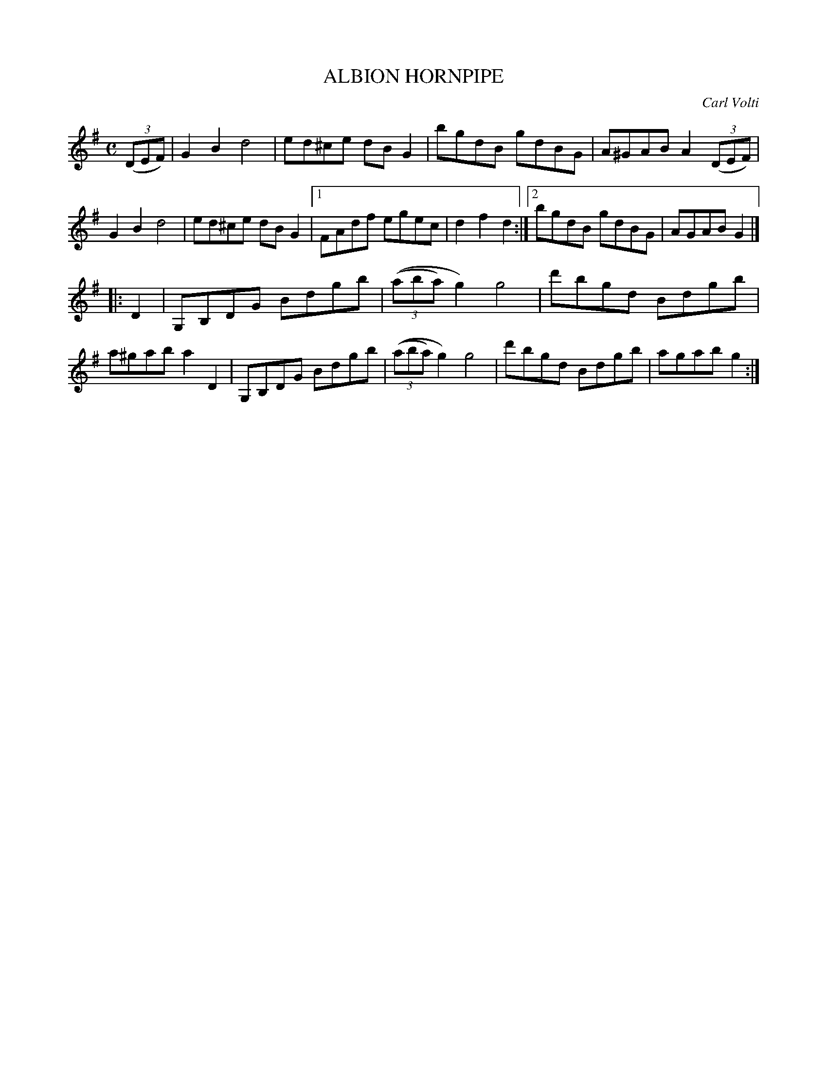 X: 3342
T: ALBION HORNPIPE
C: Carl Volti
R: Hornpipe.
%R: hornpipe, reel
B: James Kerr "Merry Melodies" v.3 p.37 #342
Z: 2016 John Chambers <jc:trillian.mit.edu>
M: C
L: 1/8
K: G
(3(DEF) |\
G2B2 d4 | ed^ce dBG2 |\
bgdB gdBG | A^GAB A2(3(DEF) |\
G2B2 d4 | ed^ce dBG2 |\
[1 FAdf egec | d2f2d2 :|\
[2 bgdB gdBG | AGAB G2 |]
|: D2 |\
G,B,DG Bdgb | ((3(aba)g2) g4 |\
d'bgd Bdgb | a^gab a2D2 |\
G,B,DG Bdgb | ((3(aba)g2) g4 |\
d'bgd Bdgb | agab g2 :|
